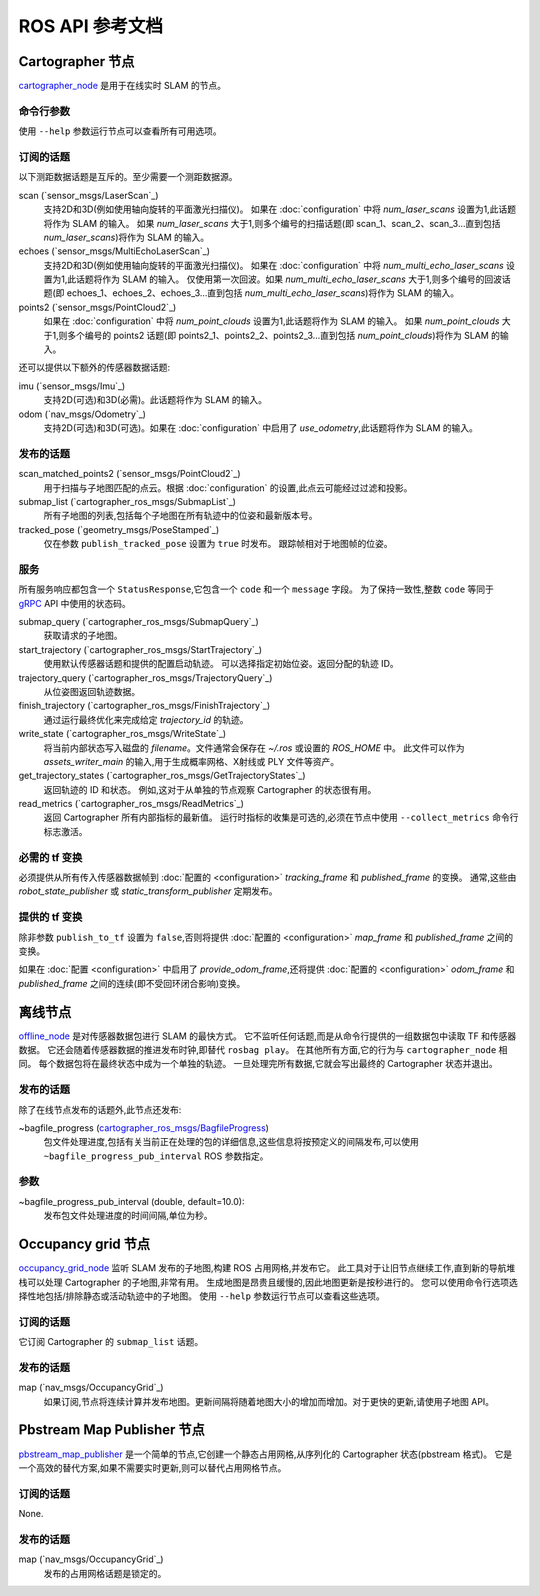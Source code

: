 .. Copyright 2016 The Cartographer Authors

.. Licensed under the Apache License, Version 2.0 (the "License");
   you may not use this file except in compliance with the License.
   You may obtain a copy of the License at

..      http://www.apache.org/licenses/LICENSE-2.0

.. Unless required by applicable law or agreed to in writing, software
   distributed under the License is distributed on an "AS IS" BASIS,
   WITHOUT WARRANTIES OR CONDITIONS OF ANY KIND, either express or implied.
   See the License for the specific language governing permissions and
   limitations under the License.

===============================
ROS API 参考文档
===============================

.. image:: nodes_graph_demo_2d.jpg

Cartographer 节点
=================

`cartographer_node`_ 是用于在线实时 SLAM 的节点。

.. _cartographer_node: https://github.com/cartographer-project/cartographer_ros/blob/master/cartographer_ros/cartographer_ros/node_main.cc

命令行参数
------------------

使用 ``--help`` 参数运行节点可以查看所有可用选项。

订阅的话题
-----------------

以下测距数据话题是互斥的。至少需要一个测距数据源。

scan (`sensor_msgs/LaserScan`_)
  支持2D和3D(例如使用轴向旋转的平面激光扫描仪)。
  如果在 :doc:`configuration` 中将 *num_laser_scans* 设置为1,此话题将作为 SLAM 的输入。
  如果 *num_laser_scans* 大于1,则多个编号的扫描话题(即 scan_1、scan_2、scan_3...直到包括 *num_laser_scans*)将作为 SLAM 的输入。

echoes (`sensor_msgs/MultiEchoLaserScan`_)
  支持2D和3D(例如使用轴向旋转的平面激光扫描仪)。
  如果在 :doc:`configuration` 中将 *num_multi_echo_laser_scans* 设置为1,此话题将作为 SLAM 的输入。
  仅使用第一次回波。如果 *num_multi_echo_laser_scans* 大于1,则多个编号的回波话题(即 echoes_1、echoes_2、echoes_3...直到包括 *num_multi_echo_laser_scans*)将作为 SLAM 的输入。

points2 (`sensor_msgs/PointCloud2`_)
  如果在 :doc:`configuration` 中将 *num_point_clouds* 设置为1,此话题将作为 SLAM 的输入。
  如果 *num_point_clouds* 大于1,则多个编号的 points2 话题(即 points2_1、points2_2、points2_3...直到包括 *num_point_clouds*)将作为 SLAM 的输入。

还可以提供以下额外的传感器数据话题:

imu (`sensor_msgs/Imu`_)
  支持2D(可选)和3D(必需)。此话题将作为 SLAM 的输入。

odom (`nav_msgs/Odometry`_)
  支持2D(可选)和3D(可选)。如果在 :doc:`configuration` 中启用了 *use_odometry*,此话题将作为 SLAM 的输入。

.. TODO: 添加 NavSatFix? Landmarks?

发布的话题
----------------

scan_matched_points2 (`sensor_msgs/PointCloud2`_)
  用于扫描与子地图匹配的点云。根据 :doc:`configuration` 的设置,此点云可能经过过滤和投影。

submap_list (`cartographer_ros_msgs/SubmapList`_)
  所有子地图的列表,包括每个子地图在所有轨迹中的位姿和最新版本号。

tracked_pose (`geometry_msgs/PoseStamped`_)
  仅在参数 ``publish_tracked_pose`` 设置为 ``true`` 时发布。
  跟踪帧相对于地图帧的位姿。

服务
--------

所有服务响应都包含一个 ``StatusResponse``,它包含一个 ``code`` 和一个 ``message`` 字段。
为了保持一致性,整数 ``code`` 等同于 `gRPC`_ API 中使用的状态码。

.. _gRPC: https://developers.google.com/maps-booking/reference/grpc-api/status_codes

submap_query (`cartographer_ros_msgs/SubmapQuery`_)
  获取请求的子地图。

start_trajectory (`cartographer_ros_msgs/StartTrajectory`_)
  使用默认传感器话题和提供的配置启动轨迹。
  可以选择指定初始位姿。返回分配的轨迹 ID。

trajectory_query (`cartographer_ros_msgs/TrajectoryQuery`_)
  从位姿图返回轨迹数据。

finish_trajectory (`cartographer_ros_msgs/FinishTrajectory`_)
  通过运行最终优化来完成给定 `trajectory_id` 的轨迹。

write_state (`cartographer_ros_msgs/WriteState`_)
  将当前内部状态写入磁盘的 `filename`。文件通常会保存在 `~/.ros` 或设置的 `ROS_HOME` 中。
  此文件可以作为 `assets_writer_main` 的输入,用于生成概率网格、X射线或 PLY 文件等资产。

get_trajectory_states (`cartographer_ros_msgs/GetTrajectoryStates`_)
  返回轨迹的 ID 和状态。
  例如,这对于从单独的节点观察 Cartographer 的状态很有用。

read_metrics (`cartographer_ros_msgs/ReadMetrics`_)
  返回 Cartographer 所有内部指标的最新值。
  运行时指标的收集是可选的,必须在节点中使用 ``--collect_metrics`` 命令行标志激活。

必需的 tf 变换
----------------------

.. image:: frames_demo_2d.jpg

必须提供从所有传入传感器数据帧到 :doc:`配置的 <configuration>` *tracking_frame* 和 *published_frame* 的变换。
通常,这些由 `robot_state_publisher` 或 `static_transform_publisher` 定期发布。

提供的 tf 变换
----------------------

除非参数 ``publish_to_tf`` 设置为 ``false``,否则将提供 :doc:`配置的 <configuration>` *map_frame* 和 *published_frame* 之间的变换。

如果在 :doc:`配置 <configuration>` 中启用了 *provide_odom_frame*,还将提供 :doc:`配置的 <configuration>` *odom_frame* 和 *published_frame* 之间的连续(即不受回环闭合影响)变换。

离线节点
============

`offline_node`_ 是对传感器数据包进行 SLAM 的最快方式。
它不监听任何话题,而是从命令行提供的一组数据包中读取 TF 和传感器数据。
它还会随着传感器数据的推进发布时钟,即替代 ``rosbag play``。
在其他所有方面,它的行为与 ``cartographer_node`` 相同。
每个数据包将在最终状态中成为一个单独的轨迹。
一旦处理完所有数据,它就会写出最终的 Cartographer 状态并退出。

.. _offline_node: https://github.com/cartographer-project/cartographer_ros/blob/master/cartographer_ros/cartographer_ros/offline_node_main.cc


发布的话题
----------------

除了在线节点发布的话题外,此节点还发布:

~bagfile_progress (`cartographer_ros_msgs/BagfileProgress`_)
  包文件处理进度,包括有关当前正在处理的包的详细信息,这些信息将按预定义的间隔发布,可以使用 ``~bagfile_progress_pub_interval`` ROS 参数指定。

.. _cartographer_ros_msgs/BagfileProgress: https://github.com/cartographer-project/cartographer_ros/blob/master/cartographer_ros_msgs/msg/BagfileProgress.msg

参数
----------

~bagfile_progress_pub_interval (double, default=10.0):
  发布包文件处理进度的时间间隔,单位为秒。


Occupancy grid 节点
===================

`occupancy_grid_node`_ 监听 SLAM 发布的子地图,构建 ROS 占用网格,并发布它。
此工具对于让旧节点继续工作,直到新的导航堆栈可以处理 Cartographer 的子地图,非常有用。
生成地图是昂贵且缓慢的,因此地图更新是按秒进行的。
您可以使用命令行选项选择性地包括/排除静态或活动轨迹中的子地图。
使用 ``--help`` 参数运行节点可以查看这些选项。

.. _occupancy_grid_node: https://github.com/cartographer-project/cartographer_ros/blob/master/cartographer_ros/cartographer_ros/occupancy_grid_node_main.cc

订阅的话题
-----------------

它订阅 Cartographer 的 ``submap_list`` 话题。

发布的话题
----------------

map (`nav_msgs/OccupancyGrid`_)
  如果订阅,节点将连续计算并发布地图。更新间隔将随着地图大小的增加而增加。对于更快的更新,请使用子地图 API。


Pbstream Map Publisher 节点
===========================

`pbstream_map_publisher`_ 是一个简单的节点,它创建一个静态占用网格,从序列化的 Cartographer 状态(pbstream 格式)。
它是一个高效的替代方案,如果不需要实时更新,则可以替代占用网格节点。

.. _pbstream_map_publisher: https://github.com/cartographer-project/cartographer_ros/blob/master/cartographer_ros/cartographer_ros/pbstream_map_publisher_main.cc

订阅的话题
-----------------

None.

发布的话题
----------------

map (`nav_msgs/OccupancyGrid`_)
  发布的占用网格话题是锁定的。
